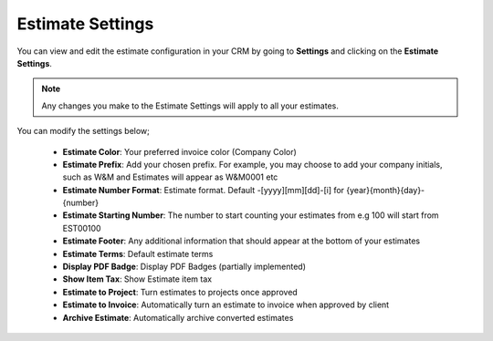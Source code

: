 Estimate Settings
=====================
You can view and edit the estimate configuration in your CRM by going to **Settings** and clicking on the **Estimate Settings**.

.. NOTE:: Any changes you make to the Estimate Settings will apply to all your estimates.

You can modify the settings below;

 - **Estimate Color**: Your preferred invoice color (Company Color)
 - **Estimate Prefix**: Add your chosen prefix. For example, you may choose to add your company initials, such as W&M and Estimates will appear as W&M0001 etc
 - **Estimate Number Format**: Estimate format. Default -[yyyy][mm][dd]-[i] for {year}{month}{day}-{number}
 - **Estimate Starting Number**: The number to start counting your estimates from e.g 100 will start from EST00100
 - **Estimate Footer**: Any additional information that should appear at the bottom of your estimates
 - **Estimate Terms**: Default estimate terms
 - **Display PDF Badge**: Display PDF Badges (partially implemented)
 - **Show Item Tax**: Show Estimate item tax
 - **Estimate to Project**: Turn estimates to projects once approved
 - **Estimate to Invoice**: Automatically turn an estimate to invoice when approved by client
 - **Archive Estimate**: Automatically archive converted estimates